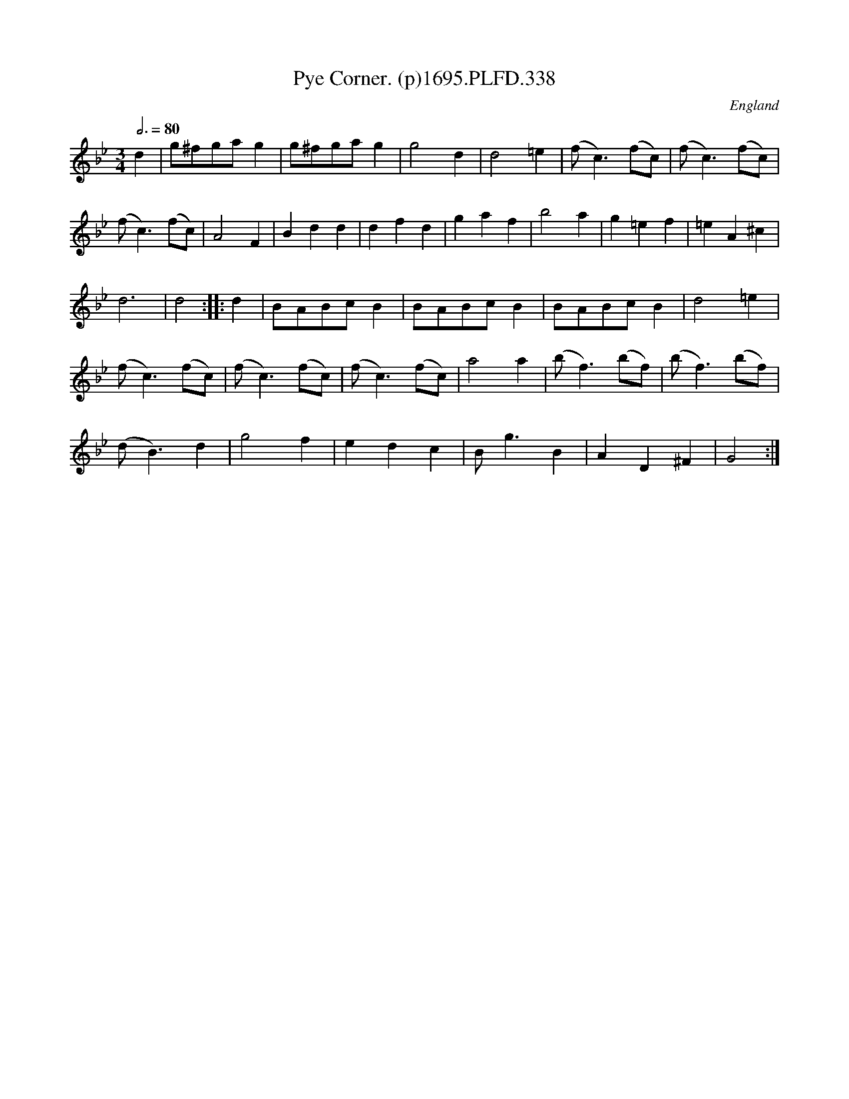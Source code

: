 X:338
T:Pye Corner. (p)1695.PLFD.338
M:3/4
L:1/4
Q:3/4=80
S:Playford, Dancing Master,9th Ed,1695.
O:England
H:1695.
Z:Chris Partington.
K:Bb
d|g/^f/g/a/g|g/^f/g/a/g|g2d|d2=e|(f<c)(f/c/)|(f<c)(f/c/)|
(f<c)(f/c/)|A2F|Bdd|dfd|gaf|b2a|g=ef|=eA^c|
d3|d2:||:d|B/A/B/c/B|B/A/B/c/B|B/A/B/c/B|d2=e|
(f<c)(f/c/)|(f<c)(f/c/)|(f<c)(f/c/)|a2a|(b<f)(b/f/)|(b<f)(b/f/)|
(d<B)d|g2f|edc|B<gB|AD^F|G2:|
